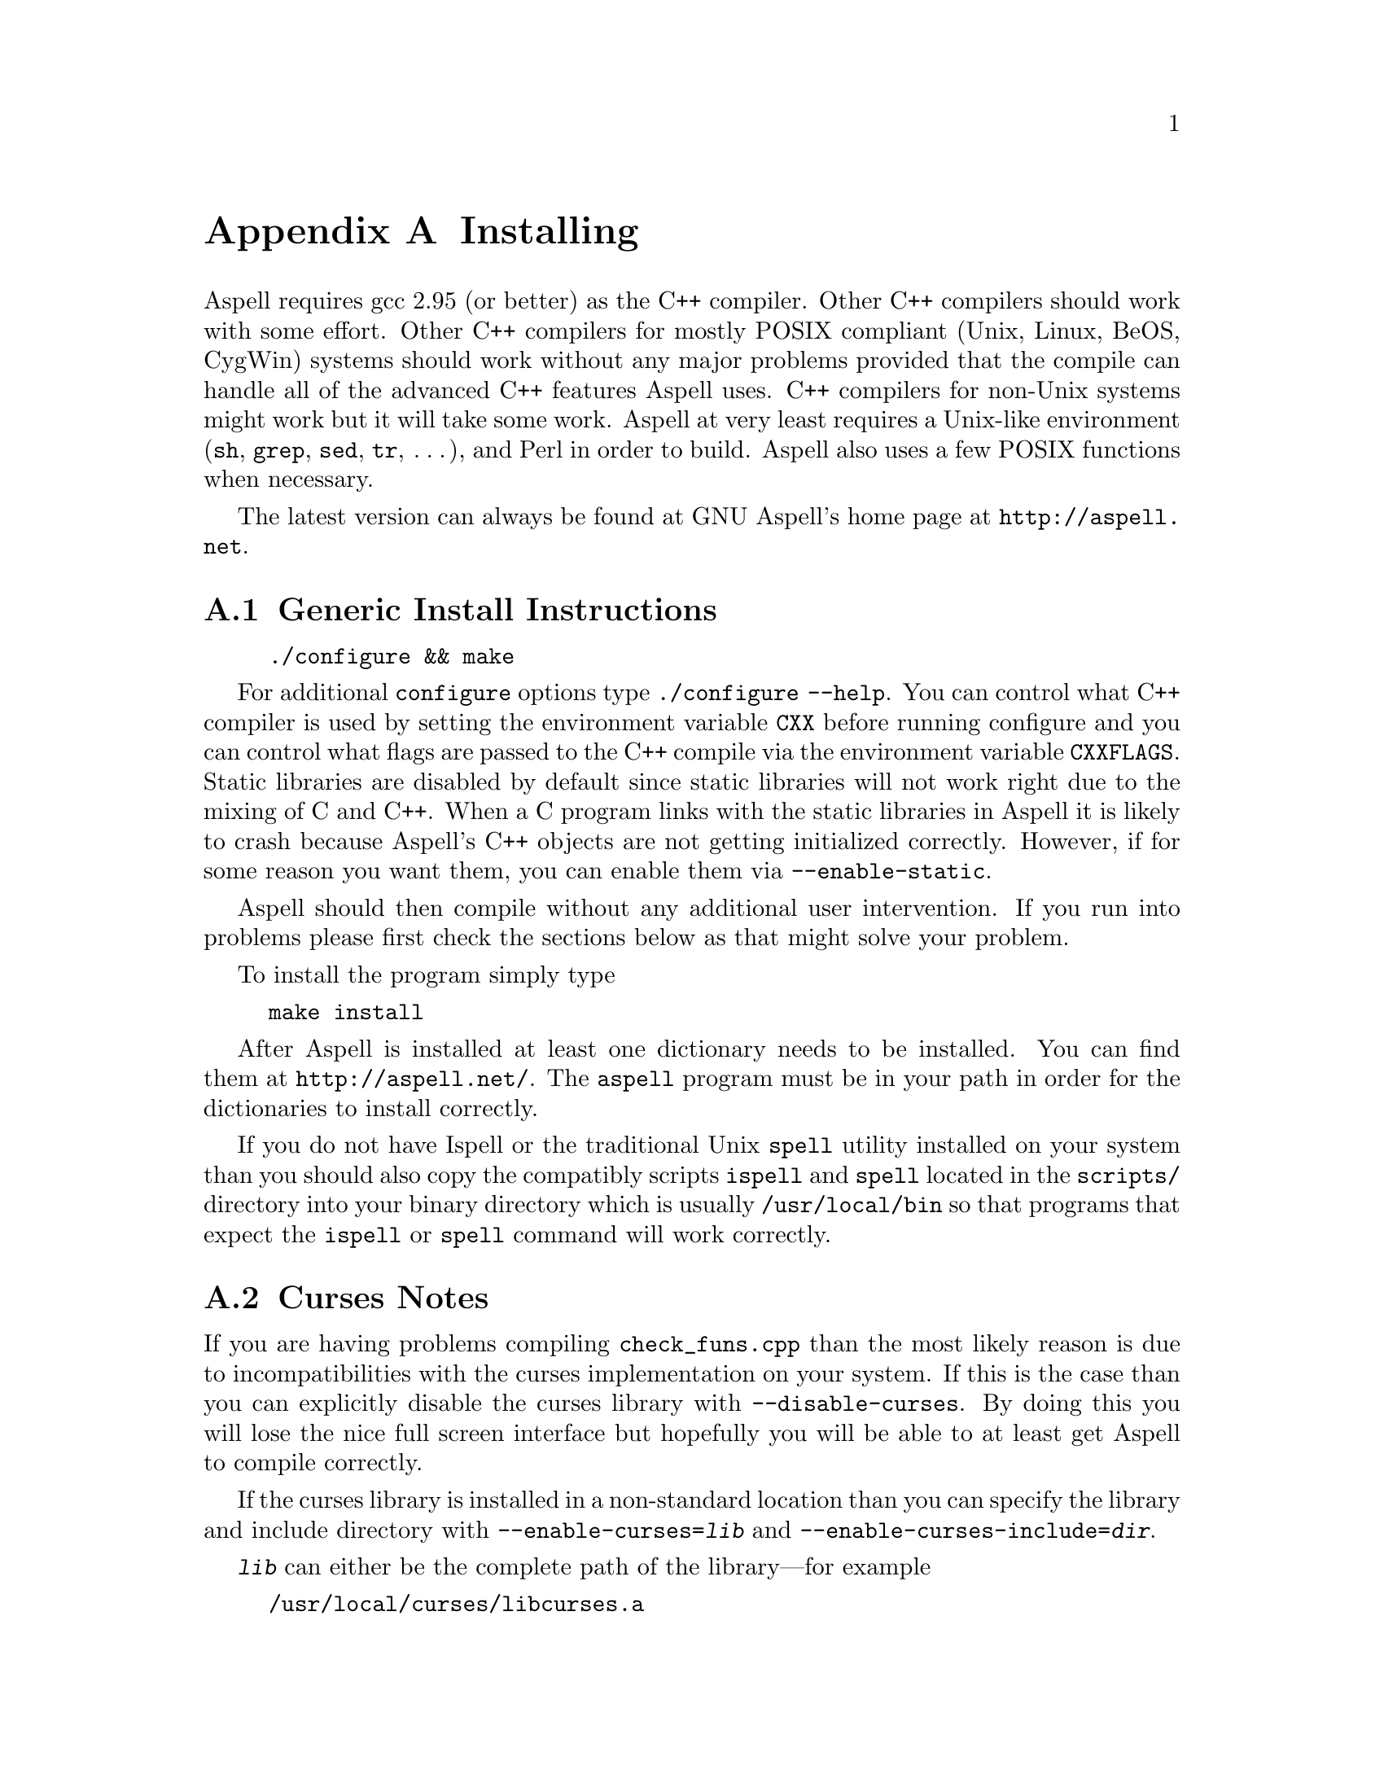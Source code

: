 @node Installing
@appendix Installing

Aspell requires gcc 2.95 (or better) as the C++ compiler.  Other C++
compilers should work with some effort.  Other C++ compilers for mostly
POSIX compliant (Unix, Linux, BeOS, CygWin) systems should work without
any major problems provided that the compile can handle all of the
advanced C++ features Aspell uses.  C++ compilers for non-Unix systems
might work but it will take some work.  Aspell at very least requires a
Unix-like environment (@file{sh}, @file{grep}, @file{sed}, @file{tr},
@dots{}), and Perl in order to build.  Aspell also uses a few POSIX
functions when necessary.

The latest version can always be found at GNU Aspell's home page at 
@uref{http://aspell.net}.

@menu
* Generic Install Instructions::  
* Curses Notes::                
* Upgrading from Aspell 0.50::  
* Upgrading from Aspell .33/Pspell .12::  
* Upgrading from a pre-release snapshot::  
* WIN32 Notes::                 
@end menu

@node Generic Install Instructions
@appendixsec Generic Install Instructions

@example
./configure && make
@end example

For additional @file{configure} options type @code{./configure
--help}.  You can control what C++ compiler is used by setting the
environment variable @env{CXX} before running configure and you can
control what flags are passed to the C++ compile via the environment
variable @env{CXXFLAGS}.  Static libraries are disabled by default
since static libraries will not work right due to the mixing of C and
C++.  When a C program links with the static libraries in Aspell it is
likely to crash because Aspell's C++ objects are not getting
initialized correctly.  However, if for some reason you want them, you
can enable them via @code{--enable-static}.

Aspell should then compile without any additional user intervention.
 If you run into problems please first check the sections below as that
 might solve your problem.

To install the program simply type

@example
make install
@end example

After Aspell is installed at least one dictionary needs to be
installed.  You can find them at @uref{http://aspell.net/}.  The
@file{aspell} program must be in your path in order for the
dictionaries to install correctly.

If you do not have Ispell or the traditional Unix @code{spell} utility
installed on your system than you should also copy the compatibly
scripts @code{ispell} and @code{spell} located in the @file{scripts/}
directory into your binary directory which is usually
@file{/usr/local/bin} so that programs that expect the
@command{ispell} or @command{spell} command will work correctly.

@node Curses Notes
@appendixsec Curses Notes

If you are having problems compiling @file{check_funs.cpp} than the most
likely reason is due to incompatibilities with the curses implementation
on your system.  If this is the case than you can explicitly disable the
curses library with @option{--disable-curses}.  By doing this you will
lose the nice full screen interface but hopefully you will be able to at
least get Aspell to compile correctly.

If the curses library is installed in a non-standard location than you
can specify the library and include directory with
@option{--enable-curses=@var{lib}} and
@option{--enable-curses-include=@var{dir}}.
 
@option{@var{lib}} can either be the complete path of the library---for
example

@example 
/usr/local/curses/libcurses.a
@end example

or the name of the library (for example 
@file{ncurses}) or a combined location and library in the form 
@option{-L@var{libdir} -l@var{lib}}
 (for example 
@option{-L/usr/local/@/ncurses/lib -lncurses}).

@var{dir} is the location of the curses header files (for example
@file{/usr/local/@/ncurses/include}).

@appendixsubsec Unicode Support

In order for Aspell to correctly spell check UTF-8 documents the "wide"
version of the curses library must be installed.  This is different from
the normal version of curses library, the and is normally named
@file{libcursesw} (with a @samp{w} at the end) or @file{libncursesw}.
With out the right curses version installed UTF-8 documents will not
be display correctly.

In addition your system must also support the @code{mblen} function.
Although this function was defined in the ISO C89 standard (ANSI
X3.159-1989), not all systems have it.
 
@node Upgrading from Aspell 0.50
@appendixsec Upgrading from Aspell 0.50

The dictionary format has changed so dictionaries will need to be
recompiled.

All data, by default, is now included in @file{@var{libdir}/aspell-0.60} so
that multiple versions of Aspell can more peacefully coexist.  This
included both the dictionaries and the language data files which were
stored in @file{@var{sharedir}/aspell} before Aspell 0.60.

The format of the character data files has changed.  The new character
data files are installed with Aspell so you shouldn't have to worry about
it unless you made a custom one.

@appendixsubsec Binary Compatibility

The Aspell 0.60 library is binary compatible with the Aspell 0.50
library.  For this reason I chose @emph{not} to increment the major
version number of the shared (so-name) library by default which means
programs that were compiled for Aspell 0.50 will also work for Aspell
0.60.  However, this means that having both Aspell 0.50 and Aspell 0.60
installed at the same time can be pragmatic.  If you wish to allow both
Aspell 0.50 and 0.60 to be installed at the same time than you can use
the configure option @option{--incremented-soname} which will increment
so-name.  You should only use this option if you know what you are
doing.  It is up to you to some how insure that both the Aspell 0.50 and
0.60 executables can coexist.

If after incrementing the so-name you wish to allow programs complied
for Aspell 0.50 to use Aspell 0.60 instead (thus implying that Aspell
0.50 is not installed) than you can use a special compatibility library
which can be found in the @file{lib5} directory.  This directory will
not be entered when building or installing Aspell so you must manually
build and install this library.  You should build it after the rest of
Aspell is built.  The order in which this library is installed, with
relation to the rest of Aspell, is also important.  If it is installed
@emph{after} the rest of Aspell than new programs will link to the old
library (which will work for Aspell 0.50 or 0.60) when built, if
installed @emph{before}, new programs will link with the new library
(Aspell 0.60 only).

@node Upgrading from Aspell .33/Pspell .12
@appendixsec Upgrading from Aspell .33/Pspell .12

Aspell has undergone an extremely large number of changes since the
previous Aspell/Pspell release.  For one thing Pspell has been merged
with Aspell so there in no longer two separate libraries you have to
worry about.

Because of the massive changes between Aspell/Pspell and aspell 0.50
you may want to clean out the old files before installing the the new
Aspell.  To do so do a @code{make uninstall} in the original Aspell
and Pspell source directories.

The way dictionaries are handled has also changed.  This includes a
change in the naming conventions of both language names and
dictionaries.  Due to the language name change, your old personal
dictionaries will not be recognized.  However, you can import the old
dictionaries by running the @code{aspell-import} script.  This also
means that dictionaries designed to work with older versions of Aspell
are not likely to function correctly.  Fortunately new dictionary
packages are available for most languages.  You can find them off of
the Aspell home page at @uref{http://aspell.net}.

The Pspell abi is now part of Aspell except that the name of
everything has changed due to the renaming of Pspell to Aspell.  In
particular please note the following name changes:

@example
pspell -> aspell
manager -> speller
emulation -> enumeration
master_word_list -> main_word_list
@end example

Please also note that the name of the @option{language-tag} option has
changed to @option{lang}.  However, for backward compatibility the
@option{language-tag} option will still work.

However, you should also be able to build applications that require
Pspell with the new Aspell as a backward compatibility header file is
provided.

Due to a change in the way dictionaries are handled, scanning for
@file{.pwli} files in order to get find out which dictionaries are
available will no longer work.  This means that programs that relied
on this technique may have problems finding dictionaries.
Fortunately, GNU Aspell now provided a uniform way to list all
installed dictionaries via the c api.  See the file
@file{list-dicts.c} in the @file{examples/} directory for an example
of how to do this.  Unfortunately there isn't any simple way to find
out which dictionaries are installed which will work with both the old
Aspell/Pspell and the new GNU Aspell.

@node Upgrading from a pre-release snapshot, WIN32 Notes, Upgrading from Aspell .33/Pspell .12, Installing
@appendixsec Upgrading from a pre-release snapshot

At the last minute I decided to merge the @file{speller-util} program
into the main @file{aspell} program.  You may wish to remove that
@file{speller-util} program to avoid confusion.  This also means that
dictionaries designed to work with the snapshot will no longer work
with the official release.
 
@node WIN32 Notes,  , Upgrading from a pre-release snapshot, Installing
@appendixsec WIN32 Notes

@appendixsubsec Getting the WIN32 version

The latest version of the native Aspell/WIN32 port
can be found at  
@uref{http://aspell.net/win32}.
 
@appendixsubsec Building the WIN32 version

There are two basically different ways of building Aspell using GCC
for WIN32: You can either use the Cygwin compiler, which will produce
binaries that depend on the posix layer in @file{cygwin1.dll}.  The
other way is using MinGW GCC, those binaries use the native C runtime
from Microsoft (MSVCRT.DLL).  If you intend to use or link against the
Aspell libraries using a native WIN32 compiler (e.g.  MS Visual C++),
you will need the MinGW built ones to avoid problems caused by the
different runtime libraries.

Building Aspell using Cygwin: This works exactly like on other POSIX
compatible systems using the @kbd{configure && make && make install}
cycle.  Some versions of Cygwin GCC will fail to link, this is caused
by an incorrect @file{libstdc++.la} in the @code{/lib} directory.
After removing or renaming this file, the build progress should work
(GCC-2.95 and GCC-3.x should work).

Building Aspell using MinGW: To compile Aspell with the MinGW
compiler, you will need at least GCC-3.2 (as shipped with MinGW-2.0.3)
and some GNU tools like @command{rm} and @command{cp}.  The origin of
those tools doesn't matter, it has shown to work with any tools from
MinGW/MSys, Cygwin or Linux.  To build Aspell, move into the
@file{win32} subdirectory and type @kbd{make}.  You can enable some
additional build options by either commenting out the definitions at
the head of the Makefile or passing those values as environment
variables or at the @command{make} command line.  Following options
are supported:

@table @option
@item DEBUGVERSION
If set to "1", the binaries will include debugging information
(resulting in a much bigger size).

@item CURSESDIR
Enter the path to the pdcurses library here, in order to get a nicer
console interface (see below).
 
@item MSVCLIB
Enter the filename of MS @file{lib.exe} here, if you want to build
libraries that can be imported from MS Visual C++.
 
@item WIN32_RELOCATABLE
If set to "1", Aspell will detect the prefix from the path where the
DLL resides (see below for further datails).
 
@item TARGET
Sets a prefix to be used for cross compilation (e.g.
@file{/usr/local/bin/@/i586-mingw32msvc-} to cross compile from Linux).
@end table


There are also a MinGW compilers available for Cygwin and Linux, both
versions are able to compile Aspell using the prebuilt
@file{Makefile}.  While the Cygwin port automatically detects the
correct compiler, the Linux version depends on setting the
@env{TARGET} variable in the @file{Makefile} (or environment) to the
correct compiler prefix.

Other compilers may work.  There is a patch for MS Visual C++ 6.0
available at @uref{ftp://ftp.gnu.org/gnu/aspell}, but it needs a lot
of changes to the Aspell sources.  It has also been reported that the
Intel C++ compiler can be used for compilation.

@appendixsubsec (PD)Curses

In order to get the nice full screen interface when spell checking
files, a curses implementation that does not require Cygwin is
required.  The PDCurses (@uref{http://pdcurses.sourceforge.net})
implementation is known to work, other implementations may work
however they have not been tested.  See the previous section for
information on specifying the location of the curses library and
include file.

Curses notes:

@itemize @bullet

@item
PDcurses built with MinGW needs to be compiled with
@option{-DPDC_STATIC_BUILD} to avoid duplicate declaration of
@file{DllMain} when compiling @file{aspell.exe}.

@item
The curses enabled version can cause trouble in some shells (MSys
@command{rxvt}, @command{emacs}) and will produce errors like
@samp{initscr() LINES=1 COLS=1: too small}.  Use a non-curses version
for those purposes.
@end itemize

@appendixsubsec Directories

If Aspell is compiled with @option{WIN32_RELOCATABLE=1}, it can be run
from any directory: it will set @option{@var{prefix}} according to its
install location (assuming it resides in @file{@var{prefix}\\bin}).  Your
personal wordlists will be saved in the @file{@var{prefix}} directory with
their names changed from @file{.aspell.@var{lang}.*} to @file{@var{lang}.*}
(you can override the path by setting the @env{HOME} environment
variable).
 
@appendixsubsec Installer

The installer registers the DLLs as shared libraries, you should
increase the reference counter to avoid the libraries being
uninstalled if your application still depends on them (and decrease it
again when uninstalling your program).  The reference counters are
located under:
@example
HKLM\SOFTWARE\Microsoft\Windows\CurrentVersion\SharedDLLs
@end example

The install location and version numbers are stored under

@example
HKLM\SOFTWARE\Aspell
@end example

@appendixsubsec WIN32 consoles

The console uses a different encoding than GUI applications, changing
this to to a Windows encoding (e.g.  1252) is not supported on
Win9x/Me.  On WinNT (and later) those codepages can be set by first
changing the console font to @samp{lucida console}, then changing the
codepage using @kbd{chcp 1252}.

Some alternative shells (e.g. MSys' @command{rxvt} or Cygwin's
@command{bash}) do a codepage conversion (if correctly set up), so
running Aspell inside those shells might be a workaround for Win9x.

